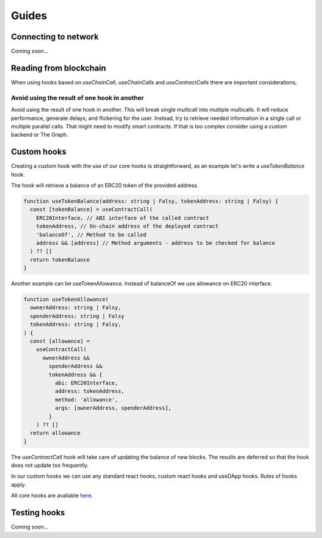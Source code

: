 Guides
######

Connecting to network
*********************
Coming soon...

Reading from blockchain
***********************

When using hooks based on `useChainCall`, `useChainCalls` and `useContractCalls` there are important considerations;

Avoid using the result of one hook in another
==================================================

Avoid using the result of one hook in another.
This will break single multicall into multiple multicalls.
It will reduce performance, generate delays, and flickering for the user.
Instead, try to retrieve needed information in a single call or multiple parallel calls.
That might need to modify smart contracts.
If that is too complex consider using a custom backend or The Graph.

Custom hooks
************

Creating a custom hook with the use of our core hooks is straightforward, as an example let's write a *useTokenBalance* hook.

The hook will retrieve a balance of an ERC20 token of the provided address.

.. code-block:: javascript

  function useTokenBalance(address: string | Falsy, tokenAddress: string | Falsy) {
    const [tokenBalance] = useContractCall(
      ERC20Interface, // ABI interface of the called contract
      tokenAddress, // On-chain address of the deployed contract
      'balanceOf', // Method to be called
      address && [address] // Method arguments - address to be checked for balance
    ) ?? []
    return tokenBalance
  }

Another example can be useTokenAllowance. Instead of balanceOf we use allowance on ERC20 interface.

.. code-block:: javascript

  function useTokenAllowance(
    ownerAddress: string | Falsy,
    spenderAddress: string | Falsy
    tokenAddress: string | Falsy,
  ) {
    const [allowance] =
      useContractCall(
        ownerAddress &&
          spenderAddress &&
          tokenAddress && {
            abi: ERC20Interface,
            address: tokenAddress,
            method: 'allowance',
            args: [ownerAddress, spenderAddress],
          }
      ) ?? []
    return allowance
  }


The *useContractCall* hook will take care of updating the balance of new blocks.
The results are deferred so that the hook does not update too frequently.

In our custom hooks we can use any standard react hooks, custom react hooks and useDApp hooks.
Rules of hooks apply.

All core hooks are available `here <https://github.com/EthWorks/useDapp/tree/master/packages/core/src/hooks>`_.


Testing hooks
*************

Coming soon...

